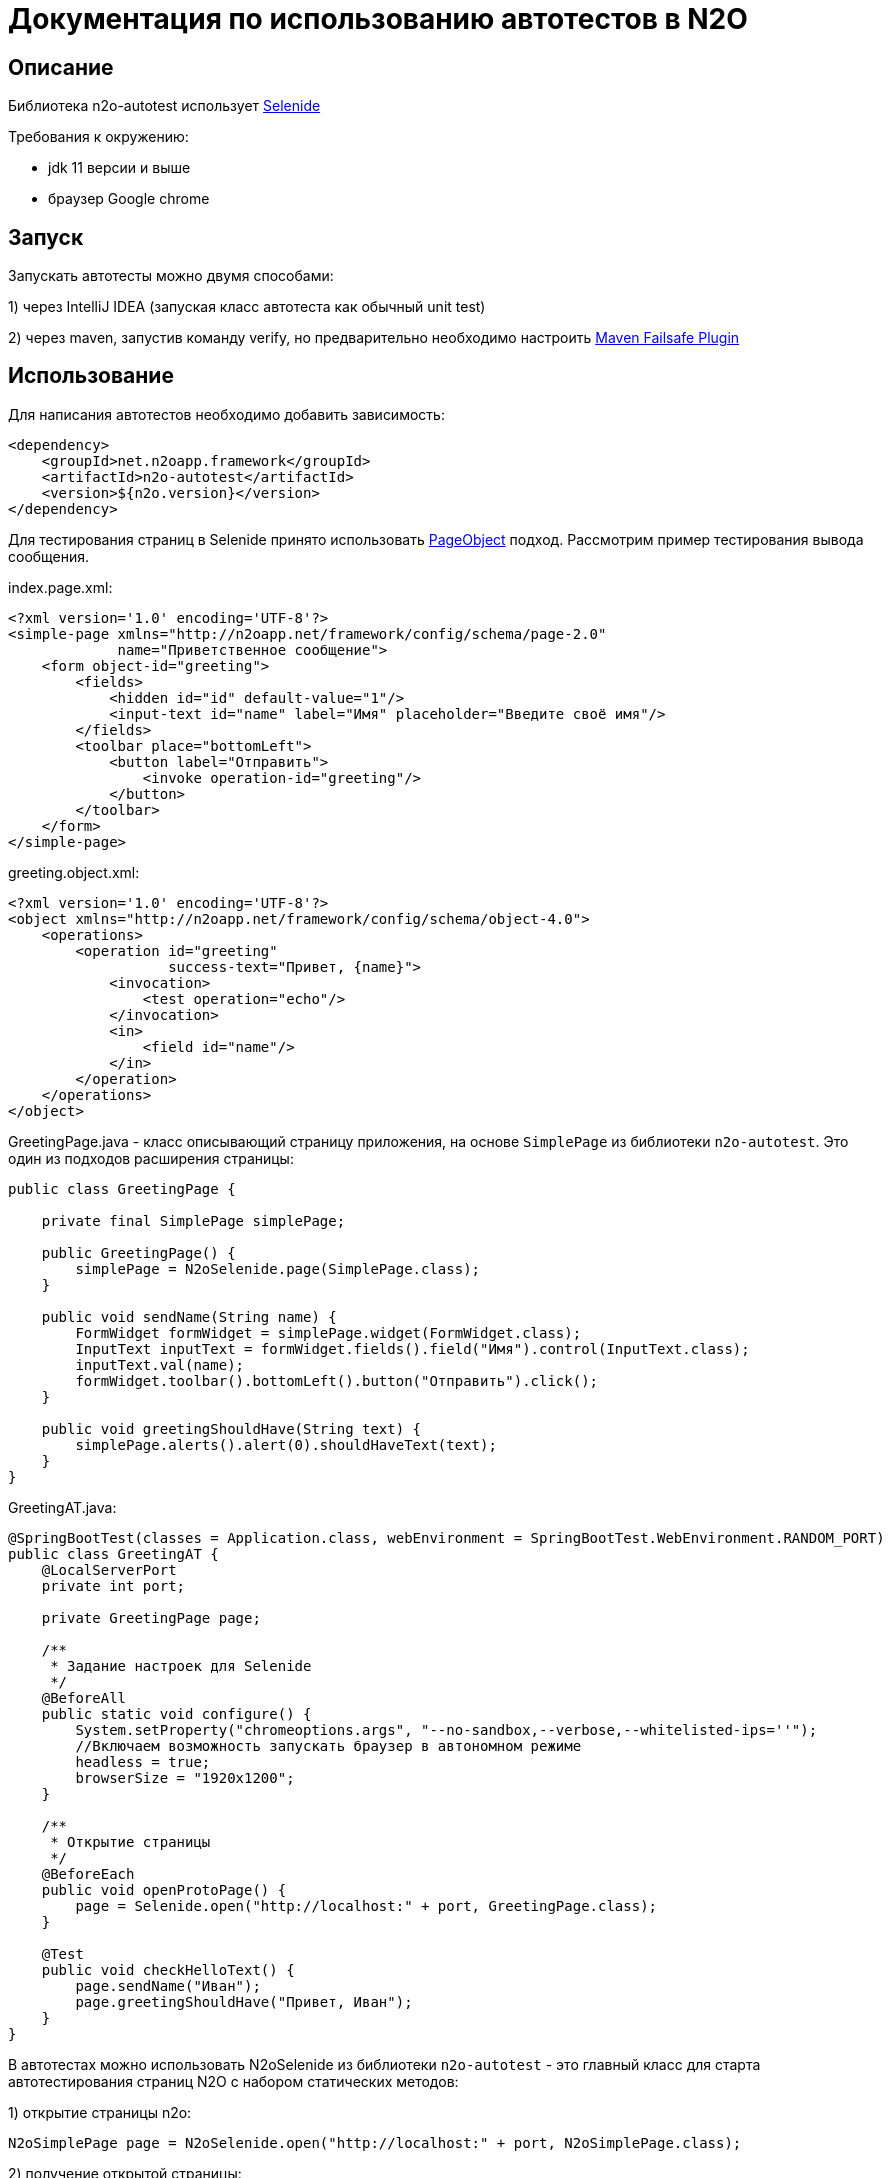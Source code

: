 = Документация по использованию автотестов в N2O

== Описание
Библиотека n2o-autotest использует  https://ru.selenide.org/documentation.html[Selenide]

Требования к окружению:

- jdk 11 версии и выше

- браузер Google chrome

== Запуск
Запускать автотесты можно двумя способами:

1) через IntelliJ IDEA (запуская класс автотеста как обычный unit test)

2) через maven, запустив команду verify,
но предварительно необходимо настроить https://maven.apache.org/surefire/maven-failsafe-plugin/[Maven Failsafe Plugin]

== Использование
Для написания автотестов необходимо добавить зависимость:
[source,xml]
----
<dependency>
    <groupId>net.n2oapp.framework</groupId>
    <artifactId>n2o-autotest</artifactId>
    <version>${n2o.version}</version>
</dependency>
----

Для тестирования страниц в Selenide принято использовать
https://selenide.gitbooks.io/user-guide/content/ru/pageobjects.html[PageObject] подход.
Рассмотрим пример тестирования вывода сообщения.

index.page.xml:
[source,xml]
----
<?xml version='1.0' encoding='UTF-8'?>
<simple-page xmlns="http://n2oapp.net/framework/config/schema/page-2.0"
             name="Приветственное сообщение">
    <form object-id="greeting">
        <fields>
            <hidden id="id" default-value="1"/>
            <input-text id="name" label="Имя" placeholder="Введите своё имя"/>
        </fields>
        <toolbar place="bottomLeft">
            <button label="Отправить">
                <invoke operation-id="greeting"/>
            </button>
        </toolbar>
    </form>
</simple-page>
----

greeting.object.xml:
[source,xml]
----
<?xml version='1.0' encoding='UTF-8'?>
<object xmlns="http://n2oapp.net/framework/config/schema/object-4.0">
    <operations>
        <operation id="greeting"
                   success-text="Привет, {name}">
            <invocation>
                <test operation="echo"/>
            </invocation>
            <in>
                <field id="name"/>
            </in>
        </operation>
    </operations>
</object>
----

GreetingPage.java - класс описывающий страницу приложения, на основе `SimplePage`
из библиотеки `n2o-autotest`. Это один из подходов расширения страницы:
[source,java]
----
public class GreetingPage {

    private final SimplePage simplePage;

    public GreetingPage() {
        simplePage = N2oSelenide.page(SimplePage.class);
    }

    public void sendName(String name) {
        FormWidget formWidget = simplePage.widget(FormWidget.class);
        InputText inputText = formWidget.fields().field("Имя").control(InputText.class);
        inputText.val(name);
        formWidget.toolbar().bottomLeft().button("Отправить").click();
    }

    public void greetingShouldHave(String text) {
        simplePage.alerts().alert(0).shouldHaveText(text);
    }
}
----

GreetingAT.java:
[source,java]
----
@SpringBootTest(classes = Application.class, webEnvironment = SpringBootTest.WebEnvironment.RANDOM_PORT)
public class GreetingAT {
    @LocalServerPort
    private int port;

    private GreetingPage page;

    /**
     * Задание настроек для Selenide
     */
    @BeforeAll
    public static void configure() {
        System.setProperty("chromeoptions.args", "--no-sandbox,--verbose,--whitelisted-ips=''");
        //Включаем возможность запускать браузер в автономном режиме
        headless = true;
        browserSize = "1920x1200";
    }

    /**
     * Открытие страницы
     */
    @BeforeEach
    public void openProtoPage() {
        page = Selenide.open("http://localhost:" + port, GreetingPage.class);
    }

    @Test
    public void checkHelloText() {
        page.sendName("Иван");
        page.greetingShouldHave("Привет, Иван");
    }
}
----


В автотестах можно использовать N2oSelenide из библиотеки `n2o-autotest` - это главный
класс для старта автотестирования страниц N2O с набором статических методов:

1) открытие страницы n2o:
[source,java]
----
N2oSimplePage page = N2oSelenide.open("http://localhost:" + port, N2oSimplePage.class);
----

2) получение открытой страницы:
[source,java]
----
N2oSimplePage page = N2oSelenide.page(N2oSimplePage.class);
----

3) получение открытого модального окна:
[source,java]
----
N2oModal modal = N2oSelenide.modal(N2oModal.class);
Modal defaultModal = N2oSelenide.modal();
----

4) получение открытого drawer:
[source,java]
----
N2oDrawer drawer = N2oSelenide.drawer(N2oDrawer.class);
Drawer defaultDrawer = N2oSelenide.drawer();
----

5) получение любого визуального компонента(Component) для автотестирования:
[source,java]
----
N2oText text = N2oSelenide.component(page.element().$(".n2o-text-field"), N2oText.class);
----

6) получение списка визуальных компонентов(Component):
[source,java]
----
N2oSelenide.collection(element().$$(".n2o-standard-widget-layout"), Widgets.class);
----

7) задание собственной фабрики получения компонентов. Возможные случаи использования:
на проекте есть дополнительный кастомный компонент, например своя ячейка,
или на всем проекте заменен какой-то компонент, например везде используется
расширенный input-text.
[source,java]
----
N2oSelenide.setFactory(new ComponentFactory()
                .addCollections(N2oWidgets.class)
                .addComponents(CustomCell.class));
----

Используя этот класс, можно переписать автотест следующим образом
[source,java]
----
@SpringBootTest(classes = Application.class, webEnvironment =
                SpringBootTest.WebEnvironment.RANDOM_PORT)
public class SimpleGreetingAT {
    @LocalServerPort
    private int port;

    private SimplePage page;

    ...

    @Test
    public void greetingTest() {
        InputText inputText = page.widget(FormWidget.class).fields()
                                  .field("Имя").control(InputText.class);
        inputText.val("Иван");
        page.widget(FormWidget.class).toolbar().bottomLeft()
                     .button("Отправить").click();
        page.alerts().alert(0).shouldHaveText("Привет, Иван");
    }
}
----

== Кастомизация

Если на вашем проекте встречаются кастомные компоненты, можно написать свою
реализацию интерфейса для этого компонента, например `MyWidget` и получить его следующим образом
[source,java]
----
N2oSelenide.component(page.element().$(".n2o-standard-widget-layout"), MyWidget.class);
----

Если функций описанных в библиотеке `n2o-autotest` недостаточно всегда можно переключиться
на "нативное" тестирование через Selenide, для этого у любого компонента
получить SelenideElement, вызвав метод `element()`, и уже у него получить любой объект,
используя селекторы `.$ .$$`. Пример:
[source,java]
----
Alert alert = page.widget(FormWidget.class).fields().field(Alert.class);
alert.element().$(".inner-message").should(Condition.exist);
----
